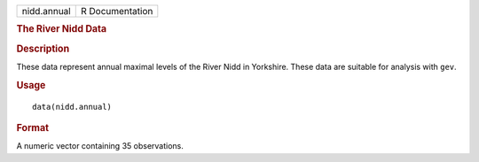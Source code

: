 .. container::

   .. container::

      =========== ===============
      nidd.annual R Documentation
      =========== ===============

      .. rubric:: The River Nidd Data
         :name: the-river-nidd-data

      .. rubric:: Description
         :name: description

      These data represent annual maximal levels of the River Nidd in
      Yorkshire. These data are suitable for analysis with ``gev``.

      .. rubric:: Usage
         :name: usage

      ::

         data(nidd.annual)

      .. rubric:: Format
         :name: format

      A numeric vector containing 35 observations.
